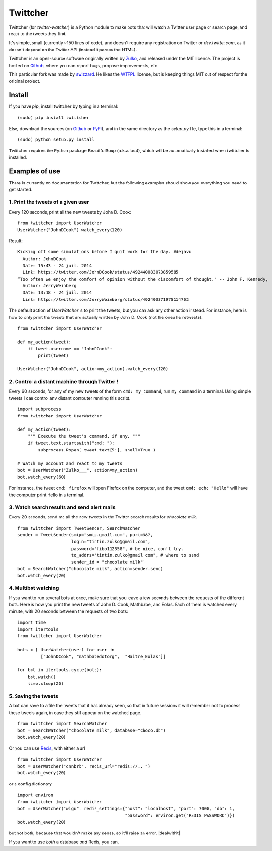 Twittcher
==========

Twittcher (for *twitter-watcher*) is a Python module to make bots that will watch a Twitter user page or search page, and react to the tweets they find.

It's simple, small (currently ~150 lines of code), and doesn't require any registration on Twitter or *dev.twitter.com*, as it doesn't depend on the Twitter API (instead it parses the HTML).

Twittcher is an open-source software originally written by Zulko_, and released under the MIT licence. The project is hosted on Github_, where you can report bugs, propose improvements, etc.

This particular fork was made by swizzard_. He likes the WTFPL_ license, but is keeping things MIT out of respect for the original project.

Install
--------

If you have `pip`, install twittcher by typing in a terminal:
::
    
    (sudo) pip install twittcher

Else, download the sources (on Github_ or PyPI_), and in the same directory as the `setup.py` file, type this in a terminal:
::
    
    (sudo) python setup.py install

Twittcher requires the Python package BeautifulSoup (a.k.a. bs4), which will be automatically installed when twittcher is installed.


Examples of use
----------------

There is currently no documentation for Twittcher, but the following examples should show you everything you need to get started.

1. Print the tweets of a given user
~~~~~~~~~~~~~~~~~~~~~~~~~~~~~~~~~~~~~

Every 120 seconds, print all the new tweets by John D. Cook:
::
    
    from twittcher import UserWatcher
    UserWatcher("JohnDCook").watch_every(120)

Result:
::
    
    Kicking off some simulations before I quit work for the day. #dejavu
      Author: JohnDCook
      Date: 15:43 - 24 juil. 2014
      Link: https://twitter.com/JohnDCook/status/492440083073859585
    “Too often we enjoy the comfort of opinion without the discomfort of thought." -- John F. Kennedy,
      Author: JerryWeinberg
      Date: 13:18 - 24 juil. 2014
      Link: https://twitter.com/JerryWeinberg/status/492403371975114752

    
The default action of `UserWatcher` is to print the tweets, but you can ask any other action instead.
For instance, here is how to only print the tweets that are actually written by John D. Cook (not the ones he retweets):
::
    
    from twittcher import UserWatcher
    
    def my_action(tweet):
        if tweet.username == "JohnDCook":
            print(tweet)

    UserWatcher("JohnDCook", action=my_action).watch_every(120)


2. Control a distant machine through Twitter !
~~~~~~~~~~~~~~~~~~~~~~~~~~~~~~~~~~~~~~~~~~~~~~~~

Every 60 seconds, for any of my new tweets of the form ``cmd: my_command``, run ``my_command`` in a terminal.
Using simple tweets I can control any distant computer running this script.
::
    
    import subprocess
    from twittcher import UserWatcher

    def my_action(tweet):
        """ Execute the tweet's command, if any. """
        if tweet.text.startswith("cmd: "):
            subprocess.Popen( tweet.text[5:], shell=True )

    # Watch my account and react to my tweets
    bot = UserWatcher("Zulko___", action=my_action)
    bot.watch_every(60)

For instance, the tweet ``cmd: firefox`` will open Firefox on the computer, and the tweet ``cmd: echo "Hello"`` will have the computer print Hello in a terminal.


3. Watch search results and send alert mails
~~~~~~~~~~~~~~~~~~~~~~~~~~~~~~~~~~~~~~~~~~~~~~

Every 20 seconds, send me all the new tweets in the Twitter search results for `chocolate milk`.
::
    
    from twittcher import TweetSender, SearchWatcher
    sender = TweetSender(smtp="smtp.gmail.com", port=587,
                         login="tintin.zulko@gmail.com",
                         password="fibo112358", # be nice, don't try.
                         to_addrs="tintin.zulko@gmail.com", # where to send
                         sender_id = "chocolate milk")
    bot = SearchWatcher("chocolate milk", action=sender.send)
    bot.watch_every(20)

4. Multibot watching
~~~~~~~~~~~~~~~~~~~~~~~~

If you want to run several bots at once, make sure that you leave a few seconds between the requests of the different bots.
Here is how you print the new tweets of John D. Cook, Mathbabe, and Eolas. Each of them is watched every minute, with 20 seconds between the requests of two bots:
::
    
    import time
    import itertools
    from twittcher import UserWatcher
    
    bots = [ UserWatcher(user) for user in 
             ["JohnDCook", "mathbabedotorg",  "Maitre_Eolas"]]

    for bot in itertools.cycle(bots):
        bot.watch()
        time.sleep(20)


5. Saving the tweets
~~~~~~~~~~~~~~~~~~~~~~

A bot can save to a file the tweets that it has already seen, so that in future sessions it will remember not to process these tweets again, in case they still appear on the watched page.
::
    
    from twittcher import SearchWatcher
    bot = SearchWatcher("chocolate milk", database="choco.db")
    bot.watch_every(20)

Or you can use Redis_, with either a url
::
    from twittcher import UserWatcher
    bot = UserWatcher("cnnbrk", redis_url="redis://...")
    bot.watch_every(20)

or a config dictionary
::
    import environ
    from twittcher import UserWatcher
    bot = UserWatcher("wigu", redis_settings={"host": "localhost", "port": 7000, "db": 1,
                                              "password": environ.get("REDIS_PASSWORD")})
    bot.watch_every(20)

but not both, because that wouldn't make any sense, so it'll raise an error. |dealwithit|

If you want to use *both* a database *and* Redis, you can.



.. _PyPI: https://pypi.python.org/pypi/twittcher
.. _Zulko : https://github.com/Zulko
.. _Github: https://github.com/Zulko/twittcher
.. _Redis: http://redis.io/
.. _swizzard: https://github.com/swizzard
.. _WTFPL: http://www.wtfpl.net/
.. |dealwithit| .. image:: http://i.giphy.com/qrwthQPPQrtEk.gif
                           :height: 40px
                           :width: 40px